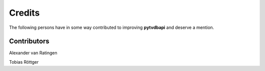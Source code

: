 Credits
=======
The following persons have in some way contributed to improving **pytvdbapi**  and deserve a mention.


Contributors
------------
Alexander van Ratingen

Tobias Röttger
